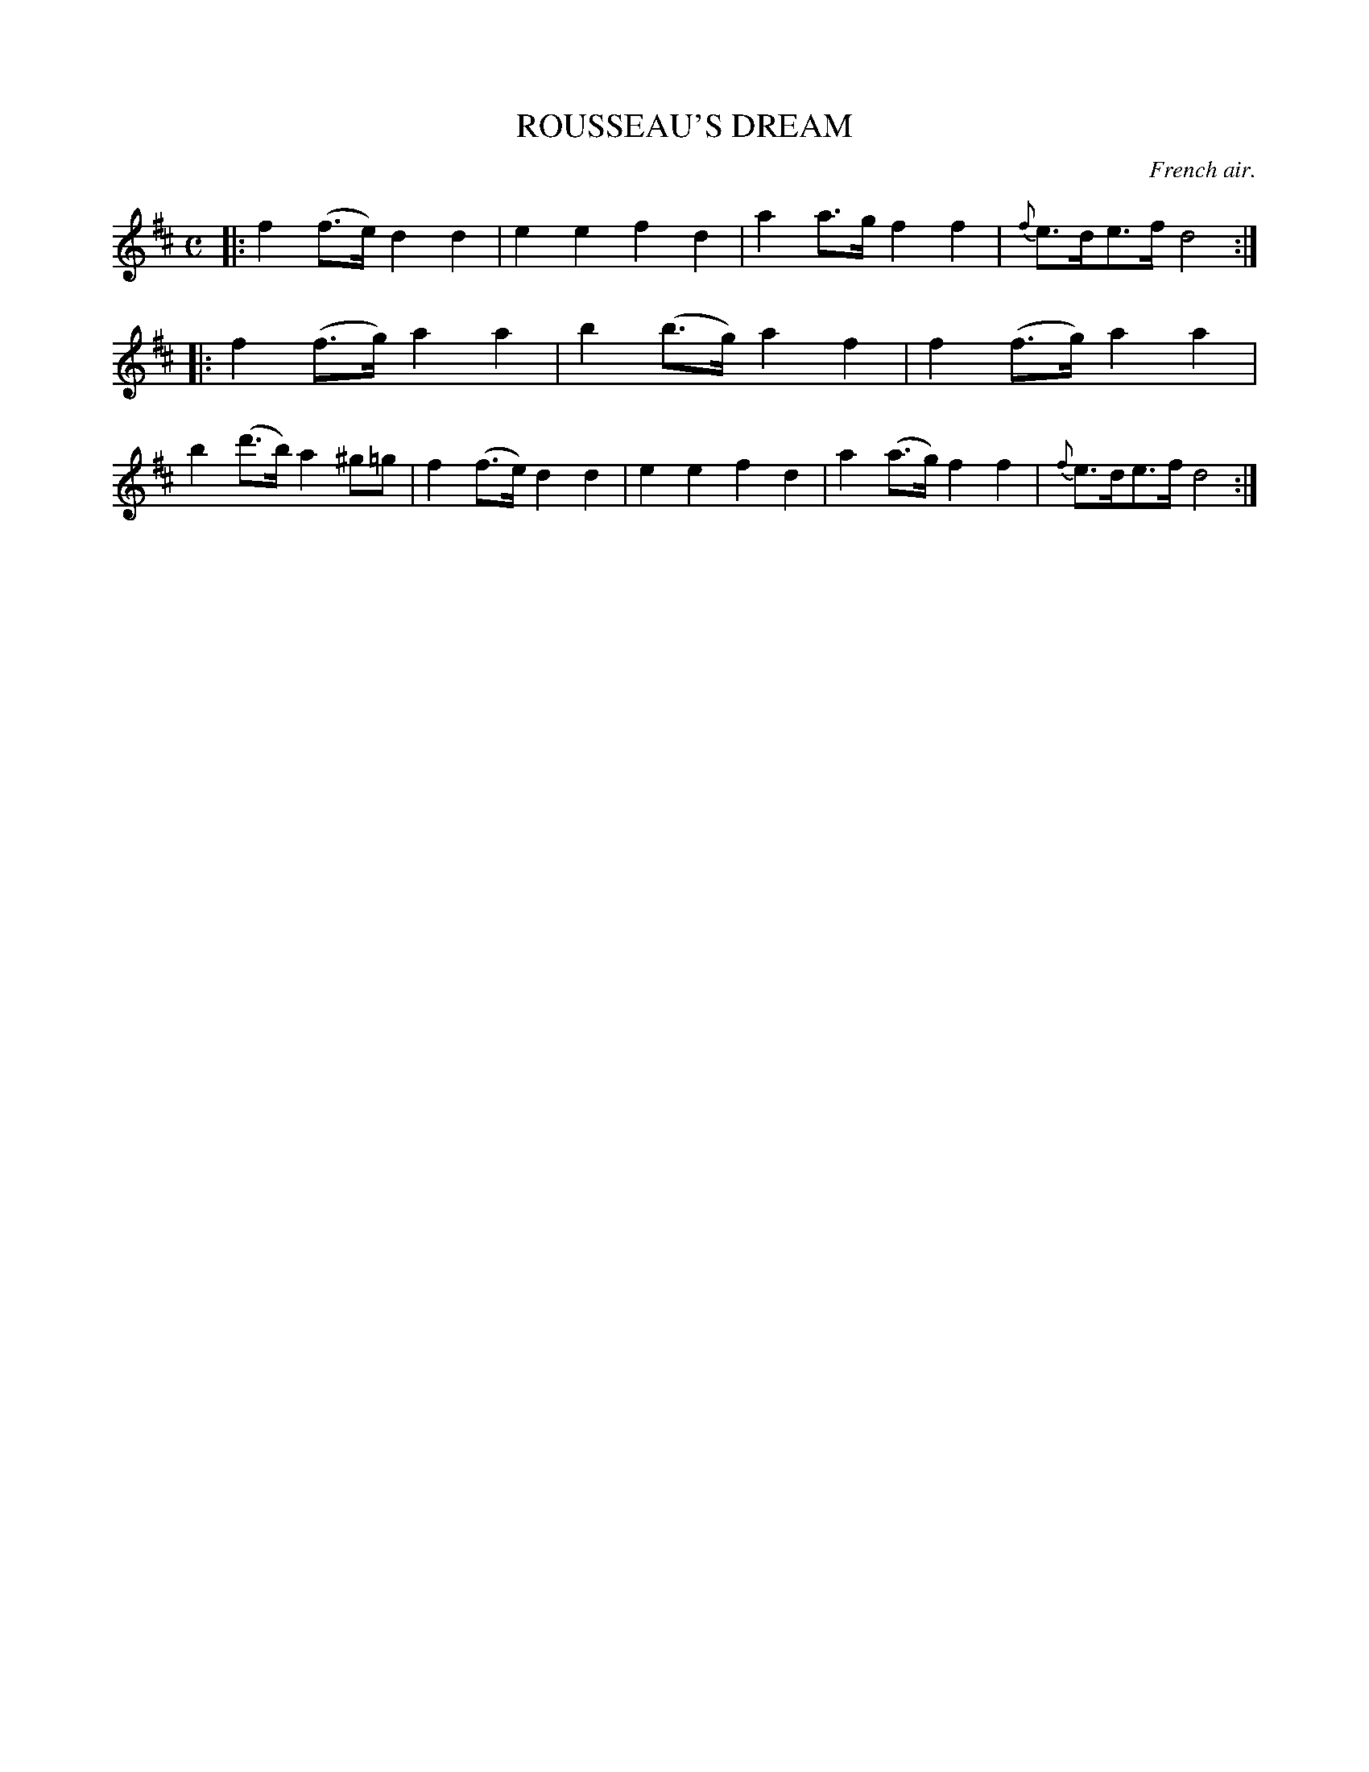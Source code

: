 X: 21632
T: ROUSSEAU'S DREAM
O: French air.
%R: air, march
B: W. Hamilton "Universal Tune-Book" Vol. 2 Glasgow 1846 p.163 #2
S: http://s3-eu-west-1.amazonaws.com/itma.dl.printmaterial/book_pdfs/hamiltonvol2web.pdf
Z: 2016 John Chambers <jc:trillian.mit.edu>
M: C	% The time signature is missing in this tune.
L: 1/8
K: D
% - - - - - - - - - - - - - - - - - - - - - - - - -
|:\
f2(f>e) d2d2 | e2e2 f2d2 |\
a2a>g f2f2 | {f}e>de>f d4 :|\
|:\
f2(f>g) a2a2 | b2(b>g) a2f2 |\
f2(f>g) a2a2 | b2(d'>b) a2^g=g |\
f2(f>e) d2d2 | e2e2f2d2 |\
a2(a>g) f2f2 | {f}e>de>f d4 :|
% - - - - - - - - - - - - - - - - - - - - - - - - -
